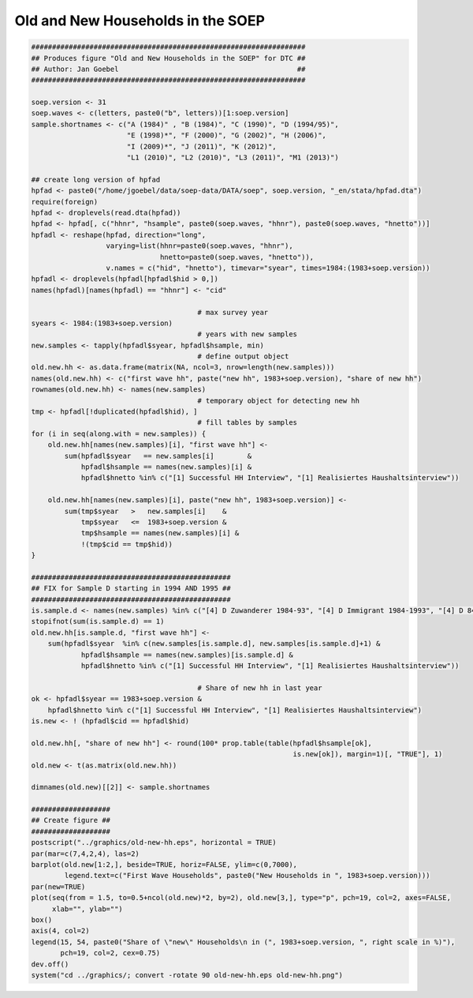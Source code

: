 Old and New Households in the SOEP
==================================

.. code:: R

    ##################################################################
    ## Produces figure "Old and New Households in the SOEP" for DTC ##
    ## Author: Jan Goebel                                           ##
    ##################################################################

    soep.version <- 31
    soep.waves <- c(letters, paste0("b", letters))[1:soep.version]
    sample.shortnames <- c("A (1984)" , "B (1984)", "C (1990)", "D (1994/95)",
                           "E (1998)*", "F (2000)", "G (2002)", "H (2006)",
                           "I (2009)*", "J (2011)", "K (2012)",
                           "L1 (2010)", "L2 (2010)", "L3 (2011)", "M1 (2013)")

    ## create long version of hpfad
    hpfad <- paste0("/home/jgoebel/data/soep-data/DATA/soep", soep.version, "_en/stata/hpfad.dta")
    require(foreign)
    hpfad <- droplevels(read.dta(hpfad))
    hpfad <- hpfad[, c("hhnr", "hsample", paste0(soep.waves, "hhnr"), paste0(soep.waves, "hnetto"))]
    hpfadl <- reshape(hpfad, direction="long",
                      varying=list(hhnr=paste0(soep.waves, "hhnr"),
                                   hnetto=paste0(soep.waves, "hnetto")),
                      v.names = c("hid", "hnetto"), timevar="syear", times=1984:(1983+soep.version))
    hpfadl <- droplevels(hpfadl[hpfadl$hid > 0,])
    names(hpfadl)[names(hpfadl) == "hhnr"] <- "cid"

                                            # max survey year
    syears <- 1984:(1983+soep.version)
                                            # years with new samples
    new.samples <- tapply(hpfadl$syear, hpfadl$hsample, min)
                                            # define output object
    old.new.hh <- as.data.frame(matrix(NA, ncol=3, nrow=length(new.samples)))
    names(old.new.hh) <- c("first wave hh", paste("new hh", 1983+soep.version), "share of new hh")
    rownames(old.new.hh) <- names(new.samples)
                                            # temporary object for detecting new hh
    tmp <- hpfadl[!duplicated(hpfadl$hid), ]
                                            # fill tables by samples
    for (i in seq(along.with = new.samples)) {
        old.new.hh[names(new.samples)[i], "first wave hh"] <-
            sum(hpfadl$syear   == new.samples[i]        &
                hpfadl$hsample == names(new.samples)[i] &
                hpfadl$hnetto %in% c("[1] Successful HH Interview", "[1] Realisiertes Haushaltsinterview"))

        old.new.hh[names(new.samples)[i], paste("new hh", 1983+soep.version)] <-
            sum(tmp$syear   >   new.samples[i]    &
                tmp$syear   <=  1983+soep.version &
                tmp$hsample == names(new.samples)[i] &
                !(tmp$cid == tmp$hid))    
    }
         
    ################################################
    ## FIX for Sample D starting in 1994 AND 1995 ##
    ################################################
    is.sample.d <- names(new.samples) %in% c("[4] D Zuwanderer 1984-93", "[4] D Immigrant 1984-1993", "[4] D 84-93 Immigrant (West)")
    stopifnot(sum(is.sample.d) == 1)
    old.new.hh[is.sample.d, "first wave hh"] <-
        sum(hpfadl$syear  %in% c(new.samples[is.sample.d], new.samples[is.sample.d]+1) &
                hpfadl$hsample == names(new.samples)[is.sample.d] &
                hpfadl$hnetto %in% c("[1] Successful HH Interview", "[1] Realisiertes Haushaltsinterview"))

                                            # Share of new hh in last year
    ok <- hpfadl$syear == 1983+soep.version &
        hpfadl$hnetto %in% c("[1] Successful HH Interview", "[1] Realisiertes Haushaltsinterview")
    is.new <- ! (hpfadl$cid == hpfadl$hid)

    old.new.hh[, "share of new hh"] <- round(100* prop.table(table(hpfadl$hsample[ok],
                                                                   is.new[ok]), margin=1)[, "TRUE"], 1)
    old.new <- t(as.matrix(old.new.hh))

    dimnames(old.new)[[2]] <- sample.shortnames

    ###################
    ## Create figure ##
    ###################
    postscript("../graphics/old-new-hh.eps", horizontal = TRUE)
    par(mar=c(7,4,2,4), las=2)
    barplot(old.new[1:2,], beside=TRUE, horiz=FALSE, ylim=c(0,7000),
            legend.text=c("First Wave Households", paste0("New Households in ", 1983+soep.version)))
    par(new=TRUE)
    plot(seq(from = 1.5, to=0.5+ncol(old.new)*2, by=2), old.new[3,], type="p", pch=19, col=2, axes=FALSE,
         xlab="", ylab="")
    box()
    axis(4, col=2)
    legend(15, 54, paste0("Share of \"new\" Households\n in (", 1983+soep.version, ", right scale in %)"),
           pch=19, col=2, cex=0.75)
    dev.off()
    system("cd ../graphics/; convert -rotate 90 old-new-hh.eps old-new-hh.png")

